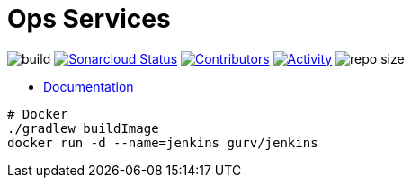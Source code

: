 = Ops Services

image:https://github.com/gurv/vg-ops/workflows/CI/badge.svg[build]
image:https://sonarcloud.io/api/project_badges/measure?project=io.github.gurv:vg-ops&metric=alert_status[Sonarcloud Status,link=https://sonarcloud.io/dashboard?id=io.github.gurv%3Avg-ops]
image:https://img.shields.io/github/contributors/gurv/vg-ops.svg[Contributors,link=https://github.com/gurv/vg-ops/graphs/contributors]
image:https://img.shields.io/github/commit-activity/m/gurv/vg-ops.svg[Activity,link=https://github.com/gurv/vg-ops/pulse]
image:https://img.shields.io/github/repo-size/gurv/vg-ops.svg[repo size]

* https://gurv.github.io/vg-doc/index.html[Documentation]

```
# Docker
./gradlew buildImage
docker run -d --name=jenkins gurv/jenkins
```
